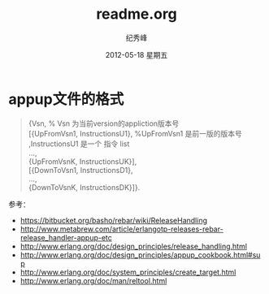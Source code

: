 # -*- coding:utf-8 -*-
#+LANGUAGE:  zh
#+TITLE:     readme.org
#+AUTHOR:    纪秀峰
#+EMAIL:     jixiuf@gmail.com
#+DATE:     2012-05-18 星期五
#+DESCRIPTION:readme.org
#+KEYWORDS:
#+OPTIONS:   H:2 num:nil toc:t \n:t @:t ::t |:t ^:nil -:t f:t *:t <:t
#+OPTIONS:   TeX:t LaTeX:t skip:nil d:nil todo:t pri:nil
#+FILETAGS:
* appup文件的格式
  #+BEGIN_QUOTE
  {Vsn,                         % Vsn 为当前version的appliction版本号
  [{UpFromVsn1, InstructionsU1}, %UpFromVsn1 是前一版的版本号 ,InstructionsU1  是一个 指令 list
  ...,
  {UpFromVsnK, InstructionsUK}],
  [{DownToVsn1, InstructionsD1},
  ...,
  {DownToVsnK, InstructionsDK}]}.
  #+END_QUOTE
  参考：
+ https://bitbucket.org/basho/rebar/wiki/ReleaseHandling
+ http://www.metabrew.com/article/erlangotp-releases-rebar-release_handler-appup-etc
+ http://www.erlang.org/doc/design_principles/release_handling.html
+ http://www.erlang.org/doc/design_principles/appup_cookbook.html#sup
+ http://www.erlang.org/doc/system_principles/create_target.html
+ http://www.erlang.org/doc/man/reltool.html

